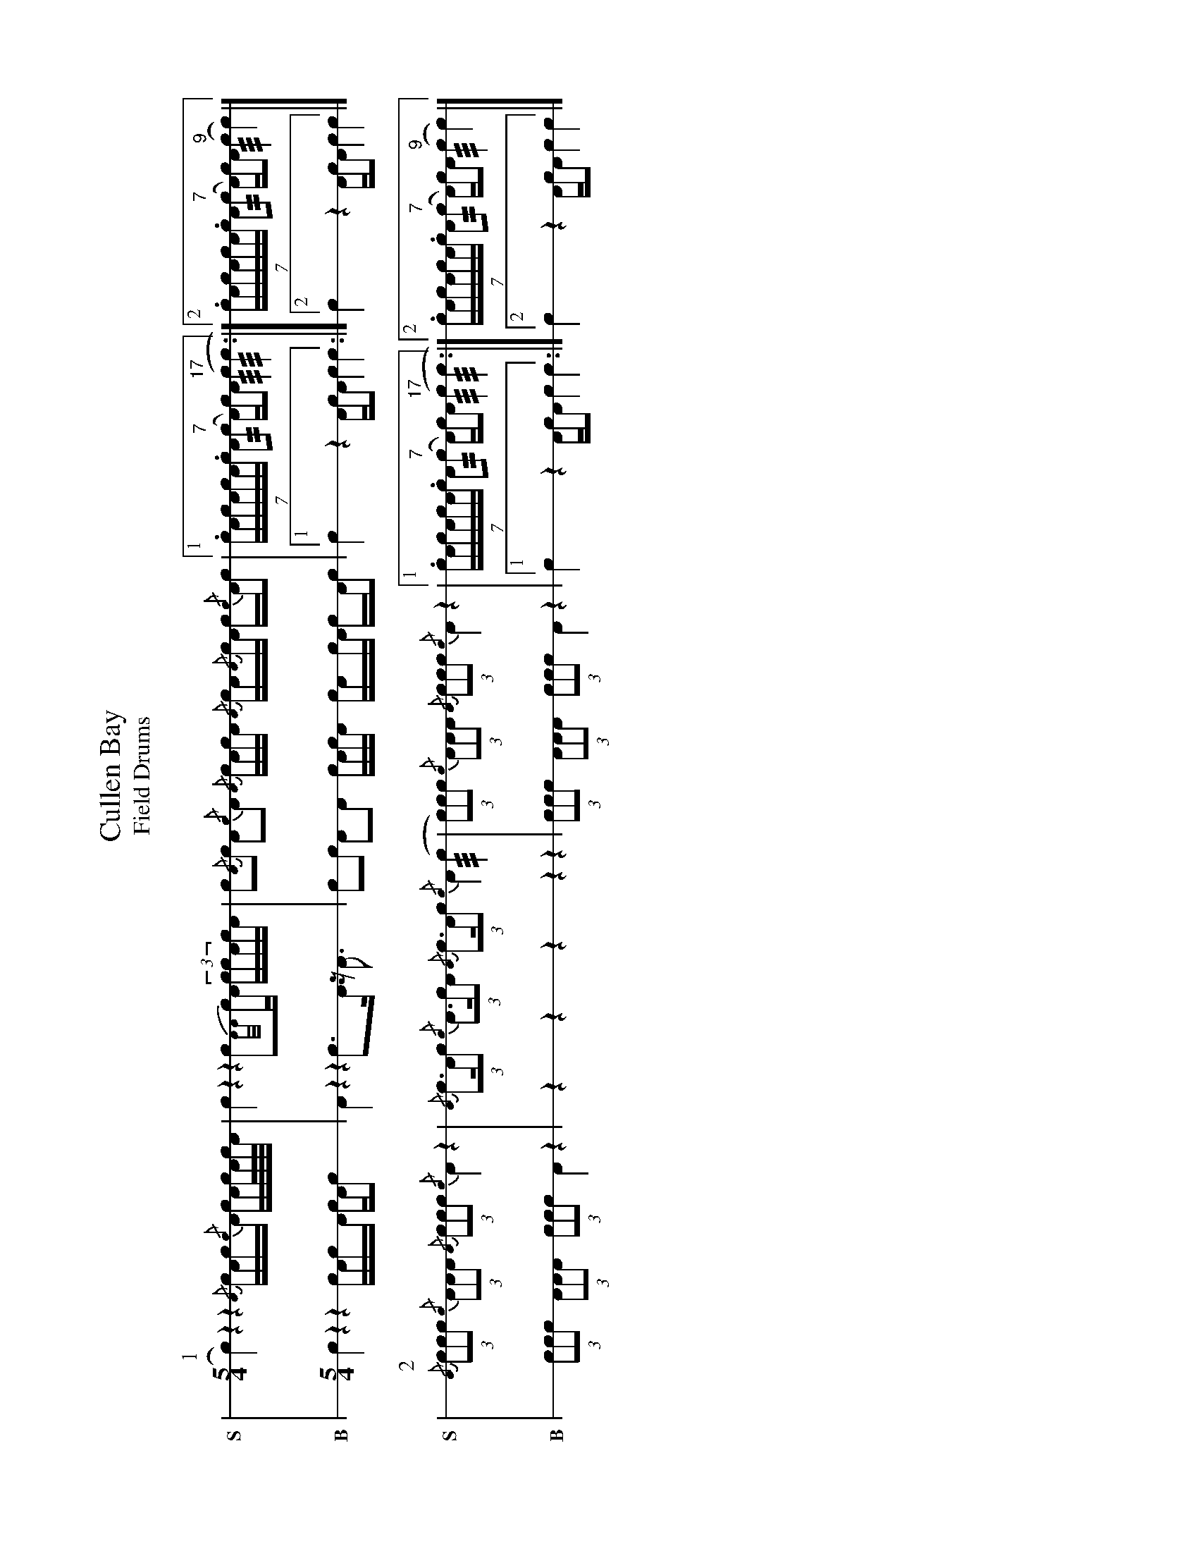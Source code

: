 X: 1
%%landscape 1
T: Cullen Bay
T: Field Drums
M: 5/4
L: 1/16
K: none stafflines=1
U: R = ///
U: r = //
U: L = +hit+
V:S stem=down dyn=up clef=none snm="S"
V:B stem=down dyn=up clef=none snm="B"
P:1
V:S
  Lc4) z4 z4 {/A}LcAc{/c}LA cAc/A/c/A/ \
  [V:S gstem=down] | Lc4 z4 z4 Lc2{A/A/}cLA (3:2ccLAcA \
  [V:S gstem=up] | c2{/A}Lc2 A2{/c}LA2 {/A}cLAcA {/A}LcA{/A}cLA c{/c}ALc2 \
  |1 (7:4:7.cAcAcA.c LA2("^7"rc2 A)Lc!hat!A2 "^17"(Rc4 Rc4 :|2 (7:4:7.cAcAcA.c LA2("^7"rc2 A)cLA2 "^9"(Rc4 Lc4) |]!
V:B
  Lc4 z4 z4 LcAcLA cAc2 \
  | LA4 z4 z4 Lc3LA z LA3 \
  | c2Lc2 A2LA2 cLAcA LcAcLA cALc2 \
  |1 Lc4 z4 ALcLA2 c4 c4 :|2 Lc4 z4 ALcLA2 c4 c4 |]!
P:2
V:S
  {/A}(3c2c2c2 {/c}(3A2A2A2 {/A}(3c2c2c2 {/c}LA4 z4 \
  | {/A}(3:2Lc3Ac2 {/c}(3:2A3cA2 {/A}(3:2Lc3Ac2 {/c}A4 (Rc4 \
  | (3c2)c2c2 {/c}(3A2A2A2 {/A}(3c2c2c2 {/c}LA4 z4 \
  |1 (7:4:7.cAcAcA.c LA2("^7"rc2 A)Lc!hat!A2 "^17"(Rc4 Rc4 :|2 (7:4:7.cAcAcA.c LA2("^7"rc2 A)cLA2 "^9"(Rc4 Lc4) |]!
V:B
  (3c2c2c2 (3A2A2A2 (3c2c2c2 LA4 z4 \
  | z4 z4 z4 z4 z4 \
  | (3c2c2c2 (3A2A2A2 (3c2c2c2 LA4 z4 \
  |1 Lc4 z4 ALcLA2 c4 c4 :|2 Lc4 z4 ALcLA2 c4 c4 |]!

